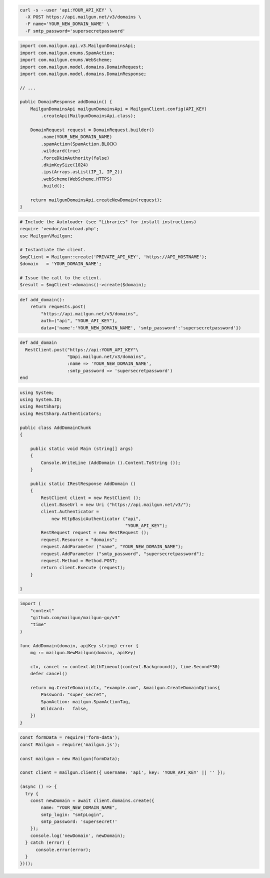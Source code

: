 .. code-block:: bash

  curl -s --user 'api:YOUR_API_KEY' \
    -X POST https://api.mailgun.net/v3/domains \
    -F name='YOUR_NEW_DOMAIN_NAME' \
    -F smtp_password='supersecretpassword'

.. code-block:: java

    import com.mailgun.api.v3.MailgunDomainsApi;
    import com.mailgun.enums.SpamAction;
    import com.mailgun.enums.WebScheme;
    import com.mailgun.model.domains.DomainRequest;
    import com.mailgun.model.domains.DomainResponse;

    // ...

    public DomainResponse addDomain() {
        MailgunDomainsApi mailgunDomainsApi = MailgunClient.config(API_KEY)
            .createApi(MailgunDomainsApi.class);

        DomainRequest request = DomainRequest.builder()
            .name(YOUR_NEW_DOMAIN_NAME)
            .spamAction(SpamAction.BLOCK)
            .wildcard(true)
            .forceDkimAuthority(false)
            .dkimKeySize(1024)
            .ips(Arrays.asList(IP_1, IP_2))
            .webScheme(WebScheme.HTTPS)
            .build();

        return mailgunDomainsApi.createNewDomain(request);
    }

.. code-block:: php

  # Include the Autoloader (see "Libraries" for install instructions)
  require 'vendor/autoload.php';
  use Mailgun\Mailgun;

  # Instantiate the client.
  $mgClient = Mailgun::create('PRIVATE_API_KEY', 'https://API_HOSTNAME');
  $domain   = 'YOUR_DOMAIN_NAME';

  # Issue the call to the client.
  $result = $mgClient->domains()->create($domain);

.. code-block:: py

 def add_domain():
     return requests.post(
         "https://api.mailgun.net/v3/domains",
         auth=("api", "YOUR_API_KEY"),
         data={'name':'YOUR_NEW_DOMAIN_NAME', 'smtp_password':'supersecretpassword'})

.. code-block:: rb

 def add_domain
   RestClient.post("https://api:YOUR_API_KEY"\
                   "@api.mailgun.net/v3/domains",
                   :name => 'YOUR_NEW_DOMAIN_NAME',
                   :smtp_password => 'supersecretpassword')
 end

.. code-block:: csharp

 using System;
 using System.IO;
 using RestSharp;
 using RestSharp.Authenticators;

 public class AddDomainChunk
 {

     public static void Main (string[] args)
     {
         Console.WriteLine (AddDomain ().Content.ToString ());
     }

     public static IRestResponse AddDomain ()
     {
         RestClient client = new RestClient ();
         client.BaseUrl = new Uri ("https://api.mailgun.net/v3/");
         client.Authenticator =
             new HttpBasicAuthenticator ("api",
                                         "YOUR_API_KEY");
         RestRequest request = new RestRequest ();
         request.Resource = "domains";
         request.AddParameter ("name", "YOUR_NEW_DOMAIN_NAME");
         request.AddParameter ("smtp_password", "supersecretpassword");
         request.Method = Method.POST;
         return client.Execute (request);
     }

 }

.. code-block:: go

  import (
      "context"
      "github.com/mailgun/mailgun-go/v3"
      "time"
  )

  func AddDomain(domain, apiKey string) error {
      mg := mailgun.NewMailgun(domain, apiKey)

      ctx, cancel := context.WithTimeout(context.Background(), time.Second*30)
      defer cancel()

      return mg.CreateDomain(ctx, "example.com", &mailgun.CreateDomainOptions{
          Password: "super_secret",
          SpamAction: mailgun.SpamActionTag,
          Wildcard:   false,
      })
  }

.. code-block:: js

  const formData = require('form-data');
  const Mailgun = require('mailgun.js');

  const mailgun = new Mailgun(formData);

  const client = mailgun.client({ username: 'api', key: 'YOUR_API_KEY' || '' });

  (async () => {
    try {
      const newDomain = await client.domains.create({
          name: "YOUR_NEW_DOMAIN_NAME",
          smtp_login: "smtpLogin",
          smtp_password: 'supersecret!'
      });
      console.log('newDomain', newDomain);
    } catch (error) {
        console.error(error);
    }
  })();

